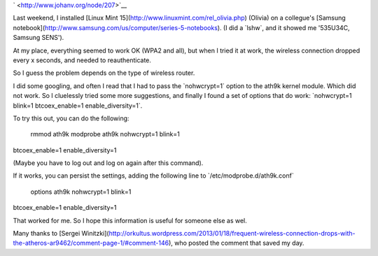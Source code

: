 .. title: Wireless networking on a Samsung Series 5 laptop with Linux Mint
.. slug: node-207
.. date: 2013-06-17 21:19:19
.. tags: ubuntu,tips,linux,hardware
.. link:
.. description: 
.. type: text

` <http://www.johanv.org/node/207>`__

Last weekend, I installed
[Linux Mint 15](http://www.linuxmint.com/rel\_olivia.php) (Olivia) on a
collegue's [Samsung
notebook](http://www.samsung.com/us/computer/series-5-notebooks). (I did
a \`lshw\`, and it showed me '535U34C, Samsung SENS').

At my place,
everything seemed to work OK (WPA2 and all), but when I tried it at
work, the wireless connection dropped every x seconds, and needed to
reauthenticate.

So I guess the problem depends on the type of
wireless router.

I did some googling, and often I read that I had
to pass the \`nohwcrypt=1\` option to the ath9k kernel module. Which did
not work. So I cluelessly tried some more suggestions, and finally I
found a set of options that do work: \`nohwcrypt=1 blink=1
btcoex\_enable=1 enable\_diversity=1\`.

To try this out, you can do
the following:

 rmmod ath9k
 modprobe ath9k nohwcrypt=1 blink=1
btcoex\_enable=1 enable\_diversity=1

(Maybe you have to log out and
log on again after this command).

If it works, you can persist the
settings, adding the following line to
\`/etc/modprobe.d/ath9k.conf\`

 options ath9k nohwcrypt=1 blink=1
btcoex\_enable=1 enable\_diversity=1

That worked for me. So I hope
this information is useful for someone else as wel.

Many thanks to
[Sergei
Winitzki](http://orkultus.wordpress.com/2013/01/18/frequent-wireless-connection-drops-with-the-atheros-ar9462/comment-page-1/#comment-146),
who posted the comment that saved my day.
